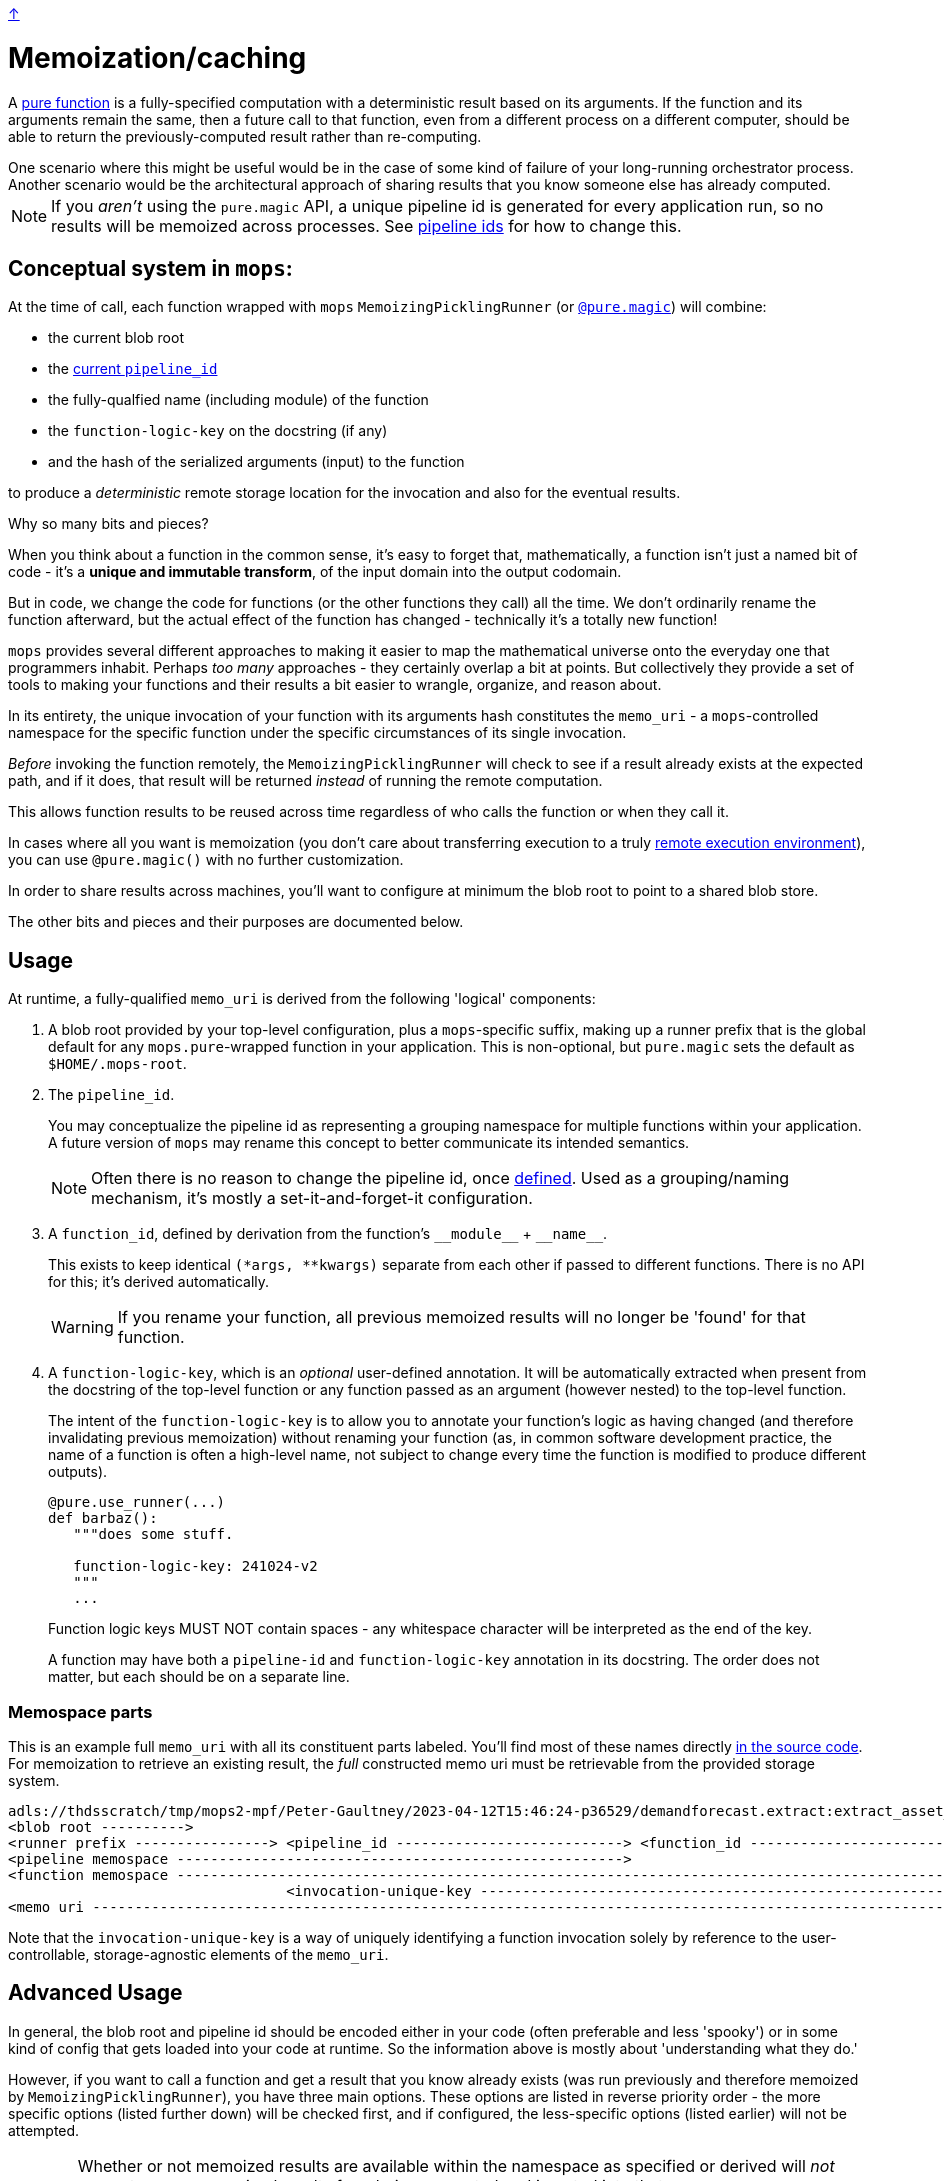 link:../README.adoc[↑]

= Memoization/caching

A link:./pure_functions.adoc[pure function] is a fully-specified computation with a
deterministic result based on its arguments. If the function and its arguments remain the same, then a
future call to that function, even from a different process on a different computer, should be able to
return the previously-computed result rather than re-computing.

[sidebar]
One scenario where this might be useful would be in the case of some kind of
failure of your long-running orchestrator process. Another scenario would be the
architectural approach of sharing results that you know someone else has already computed.

NOTE: If you _aren't_ using the `pure.magic` API, a unique pipeline id is generated for
every application run, so no results will be memoized across processes. See
link:pipeline-ids.adoc[pipeline ids] for how to change this.

== Conceptual system in `mops`:

At the time of call, each function wrapped with `mops` `MemoizingPicklingRunner`
(or link:magic.adoc[`@pure.magic`]) will combine:

* the current blob root
* the link:pipeline-ids.adoc[current `pipeline_id`]
* the fully-qualfied name (including module) of the function
* the `function-logic-key` on the docstring (if any)
* and the hash of the serialized arguments (input) to the function

to produce a _deterministic_ remote storage location for the invocation and also for the
eventual results.

[sidebar]
****
Why so many bits and pieces?

When you think about a function in the common sense, it's easy to forget that,
mathematically, a function isn't just a named bit of code - it's a *unique and immutable
transform*, of the input domain into the output codomain.

But in code, we change the code for functions (or the other functions they call) all the
time. We don't ordinarily rename the function afterward, but the actual effect of the
function has changed - technically it's a totally new function!

`mops` provides several different approaches to making it easier to map the mathematical
universe onto the everyday one that programmers inhabit. Perhaps _too many_ approaches -
they certainly overlap a bit at points. But collectively they provide a set of tools to
making your functions and their results a bit easier to wrangle, organize, and reason
about.
****

In its entirety, the unique invocation of your function with its arguments hash
constitutes the `memo_uri` - a `mops`-controlled namespace for the specific function under
the specific circumstances of its single invocation.

_Before_ invoking the function remotely, the `MemoizingPicklingRunner` will check to see if a result
already exists at the expected path, and if it does, that result will be returned _instead_ of running
the remote computation.

This allows function results to be reused across time regardless of who calls the function or when they
call it.

In cases where all you want is memoization (you don't care about transferring execution to
a truly link:./remote.adoc[remote execution environment]), you can use `@pure.magic()`
with no further customization.

In order to share results across machines, you'll want to configure at minimum the blob
root to point to a shared blob store.

The other bits and pieces and their purposes are documented below.

== Usage

At runtime, a fully-qualified `memo_uri` is derived from the following 'logical' components:

1. A blob root provided by your top-level configuration, plus a `mops`-specific suffix, making up a
   runner prefix that is the global default for any ``mops.pure``-wrapped function in your
   application. This is non-optional, but `pure.magic` sets the default as `$HOME/.mops-root`.

1. [[pipeline-id]] The `pipeline_id`.
+
You may conceptualize the pipeline id as representing a grouping namespace for multiple functions
within your application. A future version of `mops` may rename this concept to better communicate its
intended semantics.
+
NOTE: Often there is no reason to change the pipeline id, once link:pipeline-ids.adoc[defined]. Used as a
grouping/naming mechanism, it's mostly a set-it-and-forget-it configuration.
+
1. A `function_id`, defined by derivation from the function's `+__module__+` + `+__name__+`.
+
This exists to keep identical `(*args, **kwargs)` separate from each other if passed to different
functions. There is no API for this; it's derived automatically.
+
WARNING: If you rename your function, all previous memoized results will no longer be
'found' for that function.

1. A `function-logic-key`, which is an _optional_ user-defined annotation. It will be automatically
   extracted when present from the docstring of the top-level function or any function passed as an
   argument (however nested) to the top-level function.
+
The intent of the `function-logic-key` is to allow you to annotate your function's logic as having
changed (and therefore invalidating previous memoization) without renaming your function (as, in
common software development practice, the name of a function is often a high-level name, not subject
to change every time the function is modified to produce different outputs).
+
[source,python]
----
@pure.use_runner(...)
def barbaz():
   """does some stuff.

   function-logic-key: 241024-v2
   """
   ...
----
+
Function logic keys MUST NOT contain spaces - any whitespace character will be interpreted as the end
of the key.
+
A function may have both a `pipeline-id` and `function-logic-key` annotation in its
docstring. The order does not matter, but each should be on a separate line.

### Memospace parts

This is an example full `memo_uri` with all its constituent parts labeled. You'll find most of these
names directly link:../src/thds/mops/pure/core/memo/function_memospace.py[in the source code]. For
memoization to retrieve an existing result, the _full_ constructed memo uri must be retrievable from the
provided storage system.

[%nowrap,source,text]
----
adls://thdsscratch/tmp/mops2-mpf/Peter-Gaultney/2023-04-12T15:46:24-p36529/demandforecast.extract:extract_asset_geo_level/CoastOilAsset.IVZ9KplQKlNgxQHav0jIMUS9p4Kbn3N481e0Uvs/
<blob root ---------->
<runner prefix ----------------> <pipeline_id ---------------------------> <function_id --------------------------------> <(args, kwargs) sha256 hash ------------------------>
<pipeline memospace ----------------------------------------------------->
<function memospace ---------------------------------------------------------------------------------------------------->
                                 <invocation-unique-key ---------------------------------------------------------------------------------------------------------------------->
<memo uri -------------------------------------------------------------------------------------------------------------------------------------------------------------------->
----

Note that the `invocation-unique-key` is a way of uniquely identifying a function invocation solely by
reference to the user-controllable, storage-agnostic elements of the `memo_uri`.

## Advanced Usage

In general, the blob root and pipeline id should be encoded either in your code (often
preferable and less 'spooky') or in some kind of config that gets loaded into your code at
runtime. So the information above is mostly about 'understanding what they do.'

However, if you want to call a function and get a result that you know already exists (was run previously
and therefore memoized by `MemoizingPicklingRunner`), you have three main options. These options are
listed in reverse priority order - the more specific options (listed further down) will be checked first,
and if configured, the less-specific options (listed earlier) will not be attempted.

[WARNING]
====
Whether or not memoized results are available within the namespace as specified or derived
will _not_ prevent _new, unmemoized_ results from being computed and inserted into that
same namespace.

In other words, no error will be raised if the result is not already present. This is a
**non-destructive** re-use of the namespace, because no existing results will be modified in any way -
but an existing namespace is never immune to **modification** if provided to `mops`.
====

### Configure: pipeline id mask with global blob root

[sidebar]
Scope: global blob root, plus stack-local pipeline id mask set by the application or library via
decorator or context manager.

You may decorate any `use_runner`-decorated function with `thds.mops.pure.pipeline_id_mask`. It _must_ be
applied outside the `use_runner` decorator, because it will set a stack-local variable at the time of
invocation of the function, but prior to the operation of the underlying `Runner` that will reference its
work.

NOTE: A pipeline id mask will in all cases override the global pipeline id.

It may also be used as a context manager, with the caveat that this will _not_ propagate to threads
created in the current context.

[WARNING]
====
☠️ ☠️ ☠️ Logically, the 'pipeline id mask' for a given function changes every time the function code
changes. If you use this as a decorator directly on a `use_runner` function, and fail to change its
string value after the underlying code has changed, then your function's callers will get **unwanted**
memoization. **YOU HAVE BEEN WARNED.**
====

[source,python]
----
# every call to this function will automatically use the below pipeline_id.
# The decorator will always apply regardless of threading.

@pipeline_id_mask('2023-05-02')
@use_runner(MemoizingPicklingRunner(...))
def generate_nppes(...):
    ...

@pipeline_id_mask('other')
@use_runner(MemoizingPicklingRunner(...))
def use_nppes(...):
    ...

# however, if a caller wishes to override, they have several options:

# option 1, as context manager
# suitable for call only in the _current_ thread/process:
with pipeline_id_mask('special-run'):
    nppes = generate_nppes(...)
    use_nppes(nppes)
    # note that both mops functions will use this same pipeline id mask.

# option 2, suitable for calling the function in a separate thread later on...
my_special_nppes = pipeline_id_mask('special-run')(generate_nppes)
...
nppes = my_special_nppes(...)
# but the undecorated `use_nppes` will use its own mask
use_nppes(nppes)

# option 3, also suitable for use in a launched thread:
@pipeline_id_mask('special-run')
def my_special_nppes(*args, **kwargs):
    args, kwargs = special_adjust_args_kwargs(args, kwargs)
    return generate_nppes(*args, **kwargs)
...
my_special_nppes(...)
----

As seen above, this decorator or its underlying context manager may even be applied multiple times -
_only_ the outermost call to this decorator will be applied at the time of function invocation, providing
the final say to the calling application.

### Configure: pipeline memospace with dynamic runtime matching

[sidebar]
Scope: match a function or set of functions based on their fully-qualified `+__module__:__name__+`
using Python code registered as one of many in-order globally-registered handlers

This is probably most appropriate for applications that wish to provide control over the pipeline id or
overall pipeline memospace for their functions but only their functions; in other words, for applications
that do _not_ wish to override the choices of other libraries using mops from which they consume outputs.

A simple example would be something like the following:

[source,python]
----
# in module `thds.bar.where.ever`

@pure.use_runner(...)
def thing1(...):
    """pipeline-id: BAR-STANDARD"""
    ...

# in module `thds.foo.stuff`
@pure.use_runner(...)
def thing2(...):
    """pipeline-id: FOO-STANDARD"""
    ...

# in module `thds.foo.main`
pure.add_pipeline_memospace_handlers(
    pure.matching_mask_pipeline_id('FOO-NON-STANDARD!!', r'thds\.foo')
)
----

The above will mask the pipeline id for `thing2` in `thds.foo.stuff` (as well as any other functions
underneath `thds.foo`) but will _not_ mask the pipeline id for `thds.bar.where.ever:thing1`, as its
fully-qualified name will not match the `thds.foo` regex.

NOTE: This _overrides_ the use of `pipeline_id_mask` in all respects if a match is found. It is up to the
application developers to have their handler respect existing ``pipeline_id_mask``s if they so choose.

### Configure: function-scoped fully-qualified memospace

[sidebar]
Scope: per-function (referenced by function_id) memospace, set by application via global (TOML) or
stack-local (context manager) config.

The most direct option is to configure, on a per-memoized/decorated function basis, the fully-qualified
`memospace` from the known run, referenced by the fully-qualified name of the function at its _current
location_.

NOTE: This approach overrides **both** of the previous approaches, and differs from them in that any
globally-configured blob root will be overridden by this fully-qualified function memospace.

You might use this option if the function in question has been renamed and/or moved to a different module
since the results were memoized, or if you know an exact location where previous results exist and you
want to hard-code that result set outside of your code. This renaming ability affords the most direct
control compared to the other options for configuring memoization.

In the following example, function `foo` was run previously with `pipeline_id=2023april`, and the results
were stored on `adls://thdsdata/ml-ops`. The run which will re-use these results will have an
autogenerated `pipeline_id` and will use the configured values for SA and container for all of the other,
not-configured functions.

In a mops link:./config.adoc[config file], add the following lines to your config:

[source,toml]
----
[mops.memo."thds.mymodule.foomod:foobar"]
memospace = "adls://thdsdata/ml-ops/mops/pipeline-pickled-functions-v1/2023april/thds.mymodule.OLDMOD:barbaz"
----

Note that the name that is part of the configuration key must be the fully-qualified path to the function
in the _current_ codebase. This is how we will recognize what results you're trying to retrieve when you
call the current function.

The `memospace`, however, is a fully-qualified ADLS URI that actually exists and was created by the
previous run that you're trying to reuse. Note that to find this, you need to know three core components
from the previous run:

1. The URI that was configured as `mops.pure.magic.blob_root`.
1. The `pipeline_id` that was in use.
1. The fully qualified `module:function_name@function-logic-key` at the time of the run.

[WARNING]
====
This configuration needs to be present every time a memoized result is retrieved. You cannot perform
a new run with this config, and then expect a future reuse of the _new_ pipeline id to present you with
those results. They will not be found.

In other words, this configuration is cumulative and explicit - if you want to pick up results from
various different historical runs, you'll need to specify the configuration for each previous run.
====
